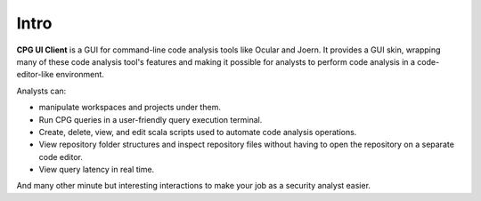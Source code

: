 Intro
-----
**CPG UI Client** is a GUI for command-line code analysis tools like Ocular and Joern.
It provides a GUI skin, wrapping many of these code analysis tool's features and making it possible for analysts to perform code analysis in a code-editor-like environment.

Analysts can:

* manipulate workspaces and projects under them.

* Run CPG queries in a user-friendly query execution terminal.

* Create, delete, view, and edit scala scripts used to automate code analysis operations.

* View repository folder structures and inspect repository files without having to open the repository on a separate code editor.

* View query latency in real time.

And many other minute but interesting interactions to make your job as a security analyst easier.
